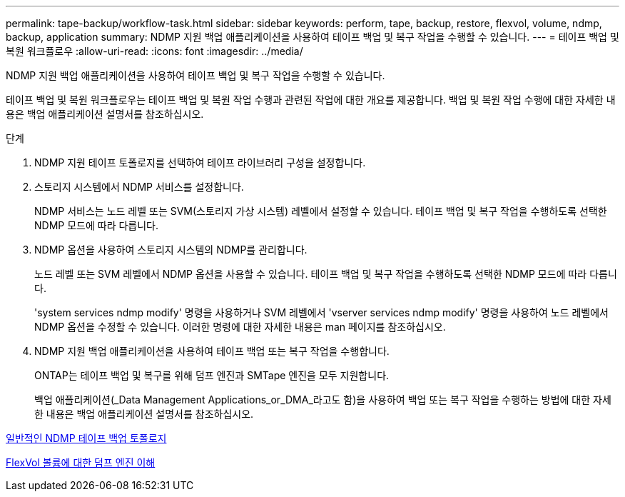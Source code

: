 ---
permalink: tape-backup/workflow-task.html 
sidebar: sidebar 
keywords: perform, tape, backup, restore, flexvol, volume, ndmp, backup, application 
summary: NDMP 지원 백업 애플리케이션을 사용하여 테이프 백업 및 복구 작업을 수행할 수 있습니다. 
---
= 테이프 백업 및 복원 워크플로우
:allow-uri-read: 
:icons: font
:imagesdir: ../media/


[role="lead"]
NDMP 지원 백업 애플리케이션을 사용하여 테이프 백업 및 복구 작업을 수행할 수 있습니다.

테이프 백업 및 복원 워크플로우는 테이프 백업 및 복원 작업 수행과 관련된 작업에 대한 개요를 제공합니다. 백업 및 복원 작업 수행에 대한 자세한 내용은 백업 애플리케이션 설명서를 참조하십시오.

.단계
. NDMP 지원 테이프 토폴로지를 선택하여 테이프 라이브러리 구성을 설정합니다.
. 스토리지 시스템에서 NDMP 서비스를 설정합니다.
+
NDMP 서비스는 노드 레벨 또는 SVM(스토리지 가상 시스템) 레벨에서 설정할 수 있습니다. 테이프 백업 및 복구 작업을 수행하도록 선택한 NDMP 모드에 따라 다릅니다.

. NDMP 옵션을 사용하여 스토리지 시스템의 NDMP를 관리합니다.
+
노드 레벨 또는 SVM 레벨에서 NDMP 옵션을 사용할 수 있습니다. 테이프 백업 및 복구 작업을 수행하도록 선택한 NDMP 모드에 따라 다릅니다.

+
'system services ndmp modify' 명령을 사용하거나 SVM 레벨에서 'vserver services ndmp modify' 명령을 사용하여 노드 레벨에서 NDMP 옵션을 수정할 수 있습니다. 이러한 명령에 대한 자세한 내용은 man 페이지를 참조하십시오.

. NDMP 지원 백업 애플리케이션을 사용하여 테이프 백업 또는 복구 작업을 수행합니다.
+
ONTAP는 테이프 백업 및 복구를 위해 덤프 엔진과 SMTape 엔진을 모두 지원합니다.

+
백업 애플리케이션(_Data Management Applications_or_DMA_라고도 함)을 사용하여 백업 또는 복구 작업을 수행하는 방법에 대한 자세한 내용은 백업 애플리케이션 설명서를 참조하십시오.



xref:common-ndmp-topologies-reference.adoc[일반적인 NDMP 테이프 백업 토폴로지]

xref:data-backup-dump-concept.adoc[FlexVol 볼륨에 대한 덤프 엔진 이해]
